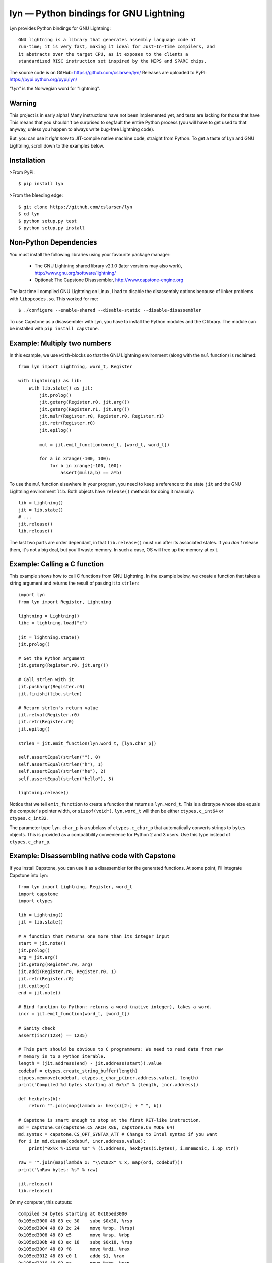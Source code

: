 lyn — Python bindings for GNU Lightning
=======================================

Lyn provides Python bindings for GNU Lightning::

    GNU lightning is a library that generates assembly language code at
    run-time; it is very fast, making it ideal for Just-In-Time compilers, and
    it abstracts over the target CPU, as it exposes to the clients a
    standardized RISC instruction set inspired by the MIPS and SPARC chips.

The source code is on GitHub: https://github.com/cslarsen/lyn/  
Releases are uploaded to PyPI: https://pypi.python.org/pypi/lyn/

*"Lyn"* is the Norwegian word for "lightning".

Warning
-------

This project is in early alpha! Many instructions have not been implemented
yet, and tests are lacking for those that have This means that you shouldn't be
surprised to segfault the entire Python process (you will have to get used to
that anyway, unless you happen to always write bug-free Lightning code).

But, you can use it *right now* to JIT-compile native machine code, straight
from Python. To get a taste of Lyn and GNU Lightning, scroll down to the
examples below.

Installation
------------

>From PyPi::

    $ pip install lyn

>From the bleeding edge::

    $ git clone https://github.com/cslarsen/lyn
    $ cd lyn
    $ python setup.py test
    $ python setup.py install

Non-Python Dependencies
-----------------------

You must install the following libraries using your favourite package manager:

    * The GNU Lightning shared library v2.1.0 (later versions may also work),
      http://www.gnu.org/software/lightning/

    * Optional: The Capstone Disassembler,
      http://www.capstone-engine.org

The last time I compiled GNU Lightning on Linux, I had to disable the
disassembly options because of linker problems with ``libopcodes.so``.  This
worked for me::

    $ ./configure --enable-shared --disable-static --disable-disassembler

To use Capstone as a disassembler with Lyn, you have to install the Python
modules and the C library.  The module can be installed with ``pip install
capstone``.

Example: Multiply two numbers
-----------------------------

In this example, we use ``with``-blocks so that the GNU Lightning environment
(along with the ``mul`` function) is reclaimed::

    from lyn import Lightning, word_t, Register

    with Lightning() as lib:
        with lib.state() as jit:
            jit.prolog()
            jit.getarg(Register.r0, jit.arg())
            jit.getarg(Register.r1, jit.arg())
            jit.mulr(Register.r0, Register.r0, Register.r1)
            jit.retr(Register.r0)
            jit.epilog()

            mul = jit.emit_function(word_t, [word_t, word_t])

            for a in xrange(-100, 100):
                for b in xrange(-100, 100):
                    assert(mul(a,b) == a*b)

To use the ``mul`` function elsewhere in your program, you need to keep a
reference to the state ``jit`` and the GNU Lightning environment ``lib``. Both
objects have ``release()`` methods for doing it manually::

    lib = Lightning()
    jit = lib.state()
    # ...
    jit.release()
    lib.release()

The last two parts are order dependant, in that ``lib.release()`` must run
after its associated states. If you *don't* release them, it's not a big deal,
but you'll waste memory. In such a case, OS will free up the memory at exit.

Example: Calling a C function
-----------------------------

This example shows how to call C functions from GNU Lightning. In the example
below, we create a function that takes a string argument and returns the result
of passing it to ``strlen``::

    import lyn
    from lyn import Register, Lightning

    lightning = Lightning()
    libc = lightning.load("c")

    jit = lightning.state()
    jit.prolog()

    # Get the Python argument
    jit.getarg(Register.r0, jit.arg())

    # Call strlen with it
    jit.pushargr(Register.r0)
    jit.finishi(libc.strlen)

    # Return strlen's return value
    jit.retval(Register.r0)
    jit.retr(Register.r0)
    jit.epilog()

    strlen = jit.emit_function(lyn.word_t, [lyn.char_p])

    self.assertEqual(strlen(""), 0)
    self.assertEqual(strlen("h"), 1)
    self.assertEqual(strlen("he"), 2)
    self.assertEqual(strlen("hello"), 5)

    lightning.release()

Notice that we tell ``emit_function`` to create a function that returns a
``lyn.word_t``. This is a datatype whose size equals the computer's pointer
width, or ``sizeof(void*)``. ``lyn.word_t`` will then be either
``ctypes.c_int64`` or ``ctypes.c_int32``.

The parameter type ``lyn.char_p`` is a subclass of ``ctypes.c_char_p`` that
automatically converts strings to ``bytes`` objects. This is provided as a
compatibility convenience for Python 2 and 3 users. Use this type instead of
``ctypes.c_char_p``.

Example: Disassembling native code with Capstone
------------------------------------------------

If you install Capstone, you can use it as a disassembler for the generated
functions.  At some point, I'll integrate Capstone into Lyn::

    from lyn import Lightning, Register, word_t
    import capstone
    import ctypes

    lib = Lightning()
    jit = lib.state()

    # A function that returns one more than its integer input
    start = jit.note()
    jit.prolog()
    arg = jit.arg()
    jit.getarg(Register.r0, arg)
    jit.addi(Register.r0, Register.r0, 1)
    jit.retr(Register.r0)
    jit.epilog()
    end = jit.note()

    # Bind function to Python: returns a word (native integer), takes a word.
    incr = jit.emit_function(word_t, [word_t])

    # Sanity check
    assert(incr(1234) == 1235)

    # This part should be obvious to C programmers: We need to read data from raw
    # memory in to a Python iterable.
    length = (jit.address(end) - jit.address(start)).value
    codebuf = ctypes.create_string_buffer(length)
    ctypes.memmove(codebuf, ctypes.c_char_p(incr.address.value), length)
    print("Compiled %d bytes starting at 0x%x" % (length, incr.address))

    def hexbytes(b):
        return "".join(map(lambda x: hex(x)[2:] + " ", b))

    # Capstone is smart enough to stop at the first RET-like instruction.
    md = capstone.Cs(capstone.CS_ARCH_X86, capstone.CS_MODE_64)
    md.syntax = capstone.CS_OPT_SYNTAX_ATT # Change to Intel syntax if you want
    for i in md.disasm(codebuf, incr.address.value):
        print("0x%x %-15s%s %s" % (i.address, hexbytes(i.bytes), i.mnemonic, i.op_str))

    raw = "".join(map(lambda x: "\\x%02x" % x, map(ord, codebuf)))
    print("\nRaw bytes: %s" % raw)

    jit.release()
    lib.release()

On my computer, this outputs::

    Compiled 34 bytes starting at 0x105ed3000
    0x105ed3000 48 83 ec 30    subq $0x30, %rsp
    0x105ed3004 48 89 2c 24    movq %rbp, (%rsp)
    0x105ed3008 48 89 e5       movq %rsp, %rbp
    0x105ed300b 48 83 ec 18    subq $0x18, %rsp
    0x105ed300f 48 89 f8       movq %rdi, %rax
    0x105ed3012 48 83 c0 1     addq $1, %rax
    0x105ed3016 48 89 ec       movq %rbp, %rsp
    0x105ed3019 48 8b 2c 24    movq (%rsp), %rbp
    0x105ed301d 48 83 c4 30    addq $0x30, %rsp
    0x105ed3021 c3             retq

    Raw bytes:
        \x48\x83\xec\x30\x48\x89\x2c\x24
        \x48\x89\xe5\x48\x83\xec\x18\x48
        \x89\xf8\x48\x83\xc0\x01\x48\x89
        \xec\x48\x8b\x2c\x24\x48\x83\xc4
        \x30\xc3

Capstone has a lot of neat features. I happen to favour AT&T assembly syntax,
but you can easily change that in the above code. But if you set ``md.detail =
True``, you'll be able to see implicit registers and a lot of other cool stuff.

Author and license
------------------

Copyright (C) 2015 Christian Stigen Larsen

Distributed under the LGPL v2.1 or later. You are allowed to change the license
on a particular copy to the LGPL v3.0, the GPL v2.0 or the GPL v3.0.


